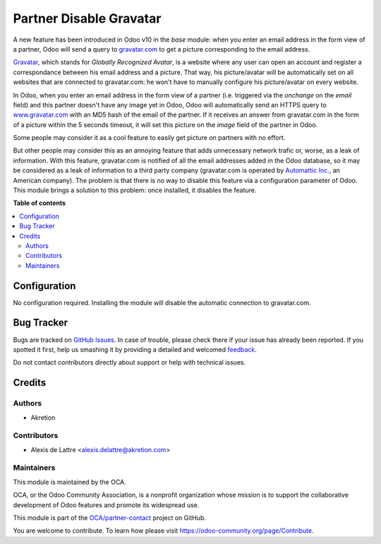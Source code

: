 ========================
Partner Disable Gravatar
========================

.. !!!!!!!!!!!!!!!!!!!!!!!!!!!!!!!!!!!!!!!!!!!!!!!!!!!!
   !! This file is generated by oca-gen-addon-readme !!
   !! changes will be overwritten.                   !!
   !!!!!!!!!!!!!!!!!!!!!!!!!!!!!!!!!!!!!!!!!!!!!!!!!!!!

.. |badge1| image:: https://img.shields.io/badge/maturity-Beta-yellow.png
    :target: https://odoo-community.org/page/development-status
    :alt: Beta
.. |badge2| image:: https://img.shields.io/badge/licence-AGPL--3-blue.png
    :target: http://www.gnu.org/licenses/agpl-3.0-standalone.html
    :alt: License: AGPL-3
.. |badge3| image:: https://img.shields.io/badge/github-OCA%2Fpartner--contact-lightgray.png?logo=github
    :target: https://github.com/OCA/partner-contact/tree/13.0/partner_disable_gravatar
    :alt: OCA/partner-contact
.. |badge4| image:: https://img.shields.io/badge/weblate-Translate%20me-F47D42.png
    :target: https://translation.odoo-community.org/projects/partner-contact-13-0/partner-contact-13-0-partner_disable_gravatar
    :alt: Translate me on Weblate
.. |badge5| image:: https://img.shields.io/badge/runbot-Try%20me-875A7B.png
    :target: https://runbot.odoo-community.org/runbot/134/13.0
    :alt: Try me on Runbot

|badge1| |badge2| |badge3| |badge4| |badge5| 

A new feature has been introduced in Odoo v10 in the *base* module: when you enter an email address in the form view of a partner, Odoo will send a query to `gravatar.com <https://www.gravatar.com/>`_ to get a picture corresponding to the email address.

`Gravatar <//www.gravatar.com/>`_, which stands for *Globally Recognized Avatar*, is a website where any user can open an account and register a correspondance between his email address and a picture. That way, his picture/avatar will be automatically set on all websites that are connected to gravatar.com: he won't have to manually configure his picture/avatar on every website.

In Odoo, when you enter an email address in the form view of a partner (i.e. triggered via the *onchange* on the *email* field) and this partner doesn't have any image yet in Odoo, Odoo will automatically send an HTTPS query to `www.gravatar.com <https://www.gravatar.com/>`_ with an MD5 hash of the email of the partner. If it receives an answer from gravatar.com in the form of a picture within the 5 seconds timeout, it will set this picture on the *image* field of the partner in Odoo.

Some people may consider it as a cool feature to easily get picture on partners with no effort.

But other people may consider this as an annoying feature that adds unnecessary network trafic or, worse, as a leak of information. With this feature, gravatar.com is notified of all the email addresses added in the Odoo database, so it may be considered as a leak of information to a third party company (gravatar.com is operated by `Automattic Inc. <https://automattic.com/contact/>`_, an American company). The problem is that there is no way to disable this feature via a configuration parameter of Odoo. This module brings a solution to this problem: once installed, it disables the feature.

**Table of contents**

.. contents::
   :local:

Configuration
=============

No configuration required. Installing the module will disable the automatic connection to gravatar.com.

Bug Tracker
===========

Bugs are tracked on `GitHub Issues <https://github.com/OCA/partner-contact/issues>`_.
In case of trouble, please check there if your issue has already been reported.
If you spotted it first, help us smashing it by providing a detailed and welcomed
`feedback <https://github.com/OCA/partner-contact/issues/new?body=module:%20partner_disable_gravatar%0Aversion:%2013.0%0A%0A**Steps%20to%20reproduce**%0A-%20...%0A%0A**Current%20behavior**%0A%0A**Expected%20behavior**>`_.

Do not contact contributors directly about support or help with technical issues.

Credits
=======

Authors
~~~~~~~

* Akretion

Contributors
~~~~~~~~~~~~

* Alexis de Lattre <alexis.delattre@akretion.com>

Maintainers
~~~~~~~~~~~

This module is maintained by the OCA.

.. image:: https://odoo-community.org/logo.png
   :alt: Odoo Community Association
   :target: https://odoo-community.org

OCA, or the Odoo Community Association, is a nonprofit organization whose
mission is to support the collaborative development of Odoo features and
promote its widespread use.

This module is part of the `OCA/partner-contact <https://github.com/OCA/partner-contact/tree/13.0/partner_disable_gravatar>`_ project on GitHub.

You are welcome to contribute. To learn how please visit https://odoo-community.org/page/Contribute.
